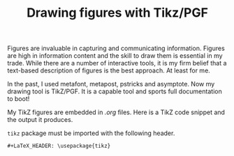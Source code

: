 #+title: Drawing figures with Tikz/PGF
#+tags: LaTeX TikZ programming
#+options: toc:nil num:nil
#+LaTeX_HEADER: \usepackage{tikz,showexpl}


Figures are invaluable in capturing and communicating
information. Figures are high in information content and the skill to
draw them is essential in my trade. While there are a number of
interactive tools, it is my firm belief that a text-based description
of figures is the best approach. At least for me.

In the past, I used metafont, metapost, pstricks and asymptote. Now my
drawing tool is TikZ/PGF. It is a capable tool and sports full documentation to boot!

My TikZ figures are embedded in /.org/ files. Here is a TikZ code
snippet and the output it produces.

\begin{LTXexample}
\begin{tikzpicture}
\draw [help lines] (0,0) grid (4,2);
\draw [blue] (0,0) rectangle (1.5, 1);
\draw [red , ultra thick] (3, 0.5)
      circle [radius=0.35];
\draw [red] (3.5, 1.5) circle [radius = 0.25];
\end{tikzpicture}
\end{LTXexample}

=tikz= package must be imported with the following header.

#+BEGIN_EXAMPLE
#+LaTeX_HEADER: \usepackage{tikz}
#+END_EXAMPLE
